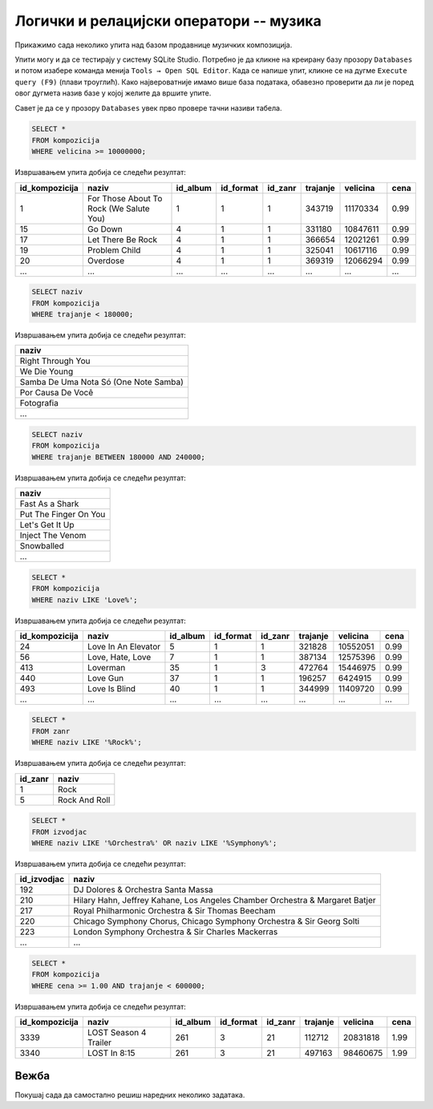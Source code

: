 Логички и релацијски оператори -- музика
----------------------------------------

Прикажимо сада неколико упита над базом продавнице музичких
композиција.

Упити могу и да се тестирају у систему SQLite Studio. Потребно је да кликне на креирану базу 
прозору ``Databases`` и потом изабере команда менија ``Tools → Open SQL Editor``. 
Када се напише упит, кликне се на дугме ``Execute query (F9)`` (плави троуглић). 
Како највероватније имамо више база података, обавезно проверити да ли је поред овог дугмета 
назив базе у којој желите да вршите упите.

.. image:: ../../_images/music1.png
   :width: 300
   :align: center

Савет је да се у прозору ``Databases`` увек прво провере тачни називи табела. 

.. image:: ../../_images/music2.png
   :width: 300
   :align: center

.. questionnote::

   Приказати податке о песмама које заузимају више од 10 милиона бајтова.

   
.. code-block:: sql

   SELECT *
   FROM kompozicija
   WHERE velicina >= 10000000;

Извршавањем упита добија се следећи резултат:

.. csv-table::
   :header:  "id_kompozicija", "naziv", "id_album", "id_format", "id_zanr", "trajanje", "velicina", "cena"
   :align: left

   "1", "For Those About To Rock (We Salute You)", "1", "1", "1", "343719", "11170334", "0.99"
   "15", "Go Down", "4", "1", "1", "331180", "10847611", "0.99"
   "17", "Let There Be Rock", "4", "1", "1", "366654", "12021261", "0.99"
   "19", "Problem Child", "4", "1", "1", "325041", "10617116", "0.99"
   "20", "Overdose", "4", "1", "1", "369319", "12066294", "0.99"
   ..., ..., ..., ..., ..., ..., ..., ...


.. questionnote::

   Приказати називе песама које су краће од 3 минута тј. 180000 милисекунди.
   
.. code-block:: sql

   SELECT naziv
   FROM kompozicija
   WHERE trajanje < 180000;

Извршавањем упита добија се следећи резултат:

.. csv-table::
   :header:  "naziv"
   :align: left

   "Right Through You"
   "We Die Young"
   "Samba De Uma Nota Só (One Note Samba)"
   "Por Causa De Você"
   "Fotografia"
   ...

.. questionnote::

   Приказати називе песама које трају између 3 минута и 4 минута
   (тј. између 180000 и 240000 милисекунди, укључујући и те границе).
   
.. code-block:: sql

   SELECT naziv
   FROM kompozicija
   WHERE trajanje BETWEEN 180000 AND 240000;

Извршавањем упита добија се следећи резултат:

.. csv-table::
   :header:  "naziv"
   :align: left

   "Fast As a Shark"
   "Put The Finger On You"
   "Let's Get It Up"
   "Inject The Venom"
   "Snowballed"
   ...

.. questionnote::

   Приказати све називе песама које почињу речју `Love`.

.. code-block:: sql

   SELECT *
   FROM kompozicija
   WHERE naziv LIKE 'Love%';

Извршавањем упита добија се следећи резултат:

.. csv-table::
   :header:  "id_kompozicija", "naziv", "id_album", "id_format", "id_zanr", "trajanje", "velicina", "cena"
   :align: left

   "24", "Love In An Elevator", "5", "1", "1", "321828", "10552051", "0.99"
   "56", "Love, Hate, Love", "7", "1", "1", "387134", "12575396", "0.99"
   "413", "Loverman", "35", "1", "3", "472764", "15446975", "0.99"
   "440", "Love Gun", "37", "1", "1", "196257", "6424915", "0.99"
   "493", "Love Is Blind", "40", "1", "1", "344999", "11409720", "0.99"
   ..., ..., ..., ..., ..., ..., ..., ...

.. questionnote::

   Приказати све жанрове чија имена садрже реч `Rock`.

.. code-block:: sql

   SELECT *
   FROM zanr
   WHERE naziv LIKE '%Rock%';

Извршавањем упита добија се следећи резултат:

.. csv-table::
   :header:  "id_zanr", "naziv"
   :align: left

   "1", "Rock"
   "5", "Rock And Roll"

.. questionnote::

   Приказати све извођаче чија имена садрже реч `Orchestra` или
   `Symphony`.

.. code-block:: sql

   SELECT *
   FROM izvodjac
   WHERE naziv LIKE '%Orchestra%' OR naziv LIKE '%Symphony%';

Извршавањем упита добија се следећи резултат:

.. csv-table::
   :header:  "id_izvodjac", "naziv"
   :align: left

   "192", "DJ Dolores & Orchestra Santa Massa"
   "210", "Hilary Hahn, Jeffrey Kahane, Los Angeles Chamber Orchestra & Margaret Batjer"
   "217", "Royal Philharmonic Orchestra & Sir Thomas Beecham"
   "220", "Chicago Symphony Chorus, Chicago Symphony Orchestra & Sir Georg Solti"
   "223", "London Symphony Orchestra & Sir Charles Mackerras"
   ..., ...

.. questionnote::

   Приказати све податке о композицијама које су краће од 10 минута
   (600000 милисекунди), а које коштају долар или више.


.. code-block:: sql

   SELECT *
   FROM kompozicija
   WHERE cena >= 1.00 AND trajanje < 600000;

Извршавањем упита добија се следећи резултат:

.. csv-table::
   :header:  "id_kompozicija", "naziv", "id_album", "id_format", "id_zanr", "trajanje", "velicina", "cena"
   :align: left

   "3339", "LOST Season 4 Trailer", "261", "3", "21", "112712", "20831818", "1.99"
   "3340", "LOST In 8:15", "261", "3", "21", "497163", "98460675", "1.99"


Вежба
.....

Покушај сада да самостално решиш наредних неколико задатака.


.. questionnote::

   Приказати називе свих композиција који на крају имају реч *you*.

.. dbpetlja:: db_operatori_zadaci_muzika_01
   :dbfile: music.sql
   :showresult:
   :solutionquery: SELECT naziv
                   FROM kompozicija
                   WHERE naziv LIKE '% you'


.. questionnote::

   Приказати имена и презимена и земљу свих купаца који се зову *Luis*
   а нису из Бразила.

.. dbpetlja:: db_operatori_zadaci_muzika_02
   :dbfile: music.sql
   :showresult:
   :solutionquery: SELECT ime, prezime, drzava
                   FROM kupac
                   WHERE ime = 'Luis' AND drzava != 'Brasil'


.. questionnote::

   Приказати имена, презимена и датуме рођења свих запослених који су
   рођени током 1970-их.

.. dbpetlja:: db_operatori_zadaci_muzika_03
   :dbfile: music.sql
   :showresult:
   :solutionquery: SELECT ime, prezime, datum_rodjenja
                   FROM zaposleni
                   WHERE datum_rodjenja BETWEEN '1970-01-01' AND '1979-12-31'

